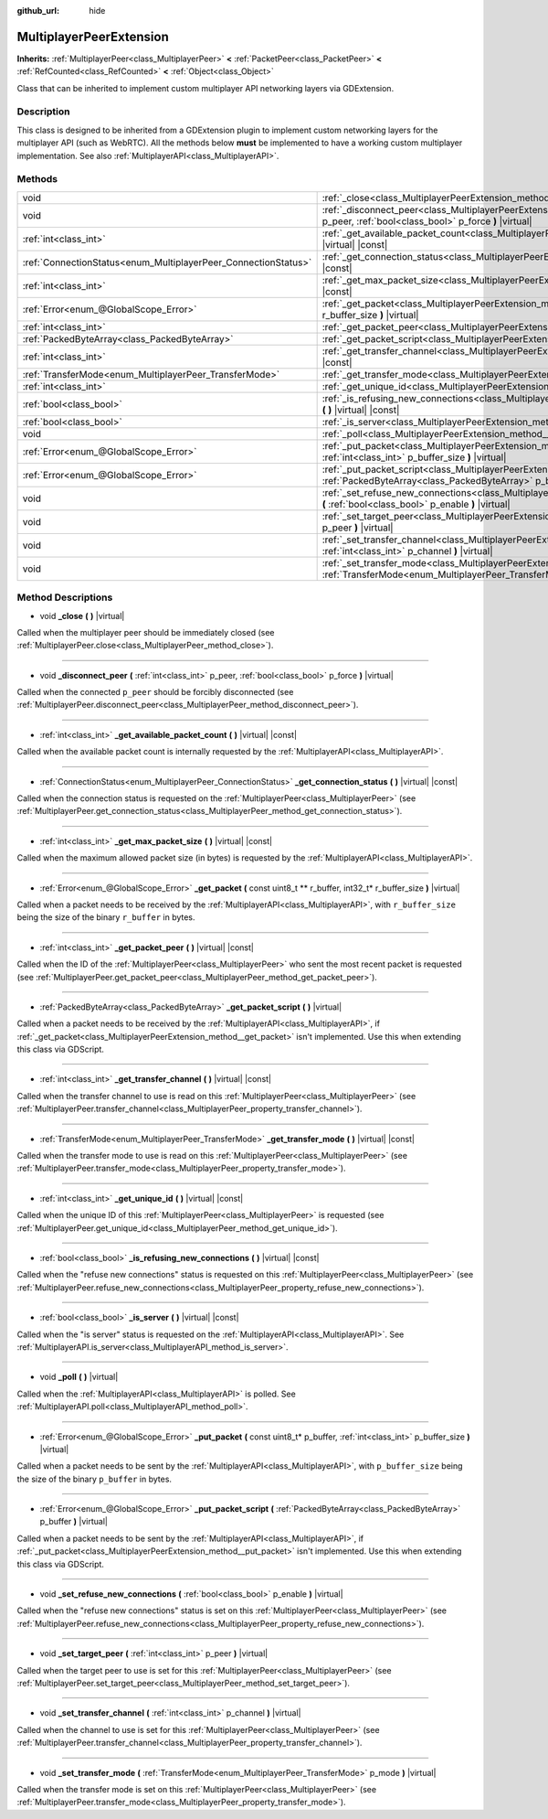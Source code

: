 :github_url: hide

.. DO NOT EDIT THIS FILE!!!
.. Generated automatically from Godot engine sources.
.. Generator: https://github.com/godotengine/godot/tree/master/doc/tools/make_rst.py.
.. XML source: https://github.com/godotengine/godot/tree/master/doc/classes/MultiplayerPeerExtension.xml.

.. _class_MultiplayerPeerExtension:

MultiplayerPeerExtension
========================

**Inherits:** :ref:`MultiplayerPeer<class_MultiplayerPeer>` **<** :ref:`PacketPeer<class_PacketPeer>` **<** :ref:`RefCounted<class_RefCounted>` **<** :ref:`Object<class_Object>`

Class that can be inherited to implement custom multiplayer API networking layers via GDExtension.

Description
-----------

This class is designed to be inherited from a GDExtension plugin to implement custom networking layers for the multiplayer API (such as WebRTC). All the methods below **must** be implemented to have a working custom multiplayer implementation. See also :ref:`MultiplayerAPI<class_MultiplayerAPI>`.

Methods
-------

+----------------------------------------------------------------+-------------------------------------------------------------------------------------------------------------------------------------------------------------------------+
| void                                                           | :ref:`_close<class_MultiplayerPeerExtension_method__close>` **(** **)** |virtual|                                                                                       |
+----------------------------------------------------------------+-------------------------------------------------------------------------------------------------------------------------------------------------------------------------+
| void                                                           | :ref:`_disconnect_peer<class_MultiplayerPeerExtension_method__disconnect_peer>` **(** :ref:`int<class_int>` p_peer, :ref:`bool<class_bool>` p_force **)** |virtual|     |
+----------------------------------------------------------------+-------------------------------------------------------------------------------------------------------------------------------------------------------------------------+
| :ref:`int<class_int>`                                          | :ref:`_get_available_packet_count<class_MultiplayerPeerExtension_method__get_available_packet_count>` **(** **)** |virtual| |const|                                     |
+----------------------------------------------------------------+-------------------------------------------------------------------------------------------------------------------------------------------------------------------------+
| :ref:`ConnectionStatus<enum_MultiplayerPeer_ConnectionStatus>` | :ref:`_get_connection_status<class_MultiplayerPeerExtension_method__get_connection_status>` **(** **)** |virtual| |const|                                               |
+----------------------------------------------------------------+-------------------------------------------------------------------------------------------------------------------------------------------------------------------------+
| :ref:`int<class_int>`                                          | :ref:`_get_max_packet_size<class_MultiplayerPeerExtension_method__get_max_packet_size>` **(** **)** |virtual| |const|                                                   |
+----------------------------------------------------------------+-------------------------------------------------------------------------------------------------------------------------------------------------------------------------+
| :ref:`Error<enum_@GlobalScope_Error>`                          | :ref:`_get_packet<class_MultiplayerPeerExtension_method__get_packet>` **(** const uint8_t ** r_buffer, int32_t* r_buffer_size **)** |virtual|                           |
+----------------------------------------------------------------+-------------------------------------------------------------------------------------------------------------------------------------------------------------------------+
| :ref:`int<class_int>`                                          | :ref:`_get_packet_peer<class_MultiplayerPeerExtension_method__get_packet_peer>` **(** **)** |virtual| |const|                                                           |
+----------------------------------------------------------------+-------------------------------------------------------------------------------------------------------------------------------------------------------------------------+
| :ref:`PackedByteArray<class_PackedByteArray>`                  | :ref:`_get_packet_script<class_MultiplayerPeerExtension_method__get_packet_script>` **(** **)** |virtual|                                                               |
+----------------------------------------------------------------+-------------------------------------------------------------------------------------------------------------------------------------------------------------------------+
| :ref:`int<class_int>`                                          | :ref:`_get_transfer_channel<class_MultiplayerPeerExtension_method__get_transfer_channel>` **(** **)** |virtual| |const|                                                 |
+----------------------------------------------------------------+-------------------------------------------------------------------------------------------------------------------------------------------------------------------------+
| :ref:`TransferMode<enum_MultiplayerPeer_TransferMode>`         | :ref:`_get_transfer_mode<class_MultiplayerPeerExtension_method__get_transfer_mode>` **(** **)** |virtual| |const|                                                       |
+----------------------------------------------------------------+-------------------------------------------------------------------------------------------------------------------------------------------------------------------------+
| :ref:`int<class_int>`                                          | :ref:`_get_unique_id<class_MultiplayerPeerExtension_method__get_unique_id>` **(** **)** |virtual| |const|                                                               |
+----------------------------------------------------------------+-------------------------------------------------------------------------------------------------------------------------------------------------------------------------+
| :ref:`bool<class_bool>`                                        | :ref:`_is_refusing_new_connections<class_MultiplayerPeerExtension_method__is_refusing_new_connections>` **(** **)** |virtual| |const|                                   |
+----------------------------------------------------------------+-------------------------------------------------------------------------------------------------------------------------------------------------------------------------+
| :ref:`bool<class_bool>`                                        | :ref:`_is_server<class_MultiplayerPeerExtension_method__is_server>` **(** **)** |virtual| |const|                                                                       |
+----------------------------------------------------------------+-------------------------------------------------------------------------------------------------------------------------------------------------------------------------+
| void                                                           | :ref:`_poll<class_MultiplayerPeerExtension_method__poll>` **(** **)** |virtual|                                                                                         |
+----------------------------------------------------------------+-------------------------------------------------------------------------------------------------------------------------------------------------------------------------+
| :ref:`Error<enum_@GlobalScope_Error>`                          | :ref:`_put_packet<class_MultiplayerPeerExtension_method__put_packet>` **(** const uint8_t* p_buffer, :ref:`int<class_int>` p_buffer_size **)** |virtual|                |
+----------------------------------------------------------------+-------------------------------------------------------------------------------------------------------------------------------------------------------------------------+
| :ref:`Error<enum_@GlobalScope_Error>`                          | :ref:`_put_packet_script<class_MultiplayerPeerExtension_method__put_packet_script>` **(** :ref:`PackedByteArray<class_PackedByteArray>` p_buffer **)** |virtual|        |
+----------------------------------------------------------------+-------------------------------------------------------------------------------------------------------------------------------------------------------------------------+
| void                                                           | :ref:`_set_refuse_new_connections<class_MultiplayerPeerExtension_method__set_refuse_new_connections>` **(** :ref:`bool<class_bool>` p_enable **)** |virtual|            |
+----------------------------------------------------------------+-------------------------------------------------------------------------------------------------------------------------------------------------------------------------+
| void                                                           | :ref:`_set_target_peer<class_MultiplayerPeerExtension_method__set_target_peer>` **(** :ref:`int<class_int>` p_peer **)** |virtual|                                      |
+----------------------------------------------------------------+-------------------------------------------------------------------------------------------------------------------------------------------------------------------------+
| void                                                           | :ref:`_set_transfer_channel<class_MultiplayerPeerExtension_method__set_transfer_channel>` **(** :ref:`int<class_int>` p_channel **)** |virtual|                         |
+----------------------------------------------------------------+-------------------------------------------------------------------------------------------------------------------------------------------------------------------------+
| void                                                           | :ref:`_set_transfer_mode<class_MultiplayerPeerExtension_method__set_transfer_mode>` **(** :ref:`TransferMode<enum_MultiplayerPeer_TransferMode>` p_mode **)** |virtual| |
+----------------------------------------------------------------+-------------------------------------------------------------------------------------------------------------------------------------------------------------------------+

Method Descriptions
-------------------

.. _class_MultiplayerPeerExtension_method__close:

- void **_close** **(** **)** |virtual|

Called when the multiplayer peer should be immediately closed (see :ref:`MultiplayerPeer.close<class_MultiplayerPeer_method_close>`).

----

.. _class_MultiplayerPeerExtension_method__disconnect_peer:

- void **_disconnect_peer** **(** :ref:`int<class_int>` p_peer, :ref:`bool<class_bool>` p_force **)** |virtual|

Called when the connected ``p_peer`` should be forcibly disconnected (see :ref:`MultiplayerPeer.disconnect_peer<class_MultiplayerPeer_method_disconnect_peer>`).

----

.. _class_MultiplayerPeerExtension_method__get_available_packet_count:

- :ref:`int<class_int>` **_get_available_packet_count** **(** **)** |virtual| |const|

Called when the available packet count is internally requested by the :ref:`MultiplayerAPI<class_MultiplayerAPI>`.

----

.. _class_MultiplayerPeerExtension_method__get_connection_status:

- :ref:`ConnectionStatus<enum_MultiplayerPeer_ConnectionStatus>` **_get_connection_status** **(** **)** |virtual| |const|

Called when the connection status is requested on the :ref:`MultiplayerPeer<class_MultiplayerPeer>` (see :ref:`MultiplayerPeer.get_connection_status<class_MultiplayerPeer_method_get_connection_status>`).

----

.. _class_MultiplayerPeerExtension_method__get_max_packet_size:

- :ref:`int<class_int>` **_get_max_packet_size** **(** **)** |virtual| |const|

Called when the maximum allowed packet size (in bytes) is requested by the :ref:`MultiplayerAPI<class_MultiplayerAPI>`.

----

.. _class_MultiplayerPeerExtension_method__get_packet:

- :ref:`Error<enum_@GlobalScope_Error>` **_get_packet** **(** const uint8_t ** r_buffer, int32_t* r_buffer_size **)** |virtual|

Called when a packet needs to be received by the :ref:`MultiplayerAPI<class_MultiplayerAPI>`, with ``r_buffer_size`` being the size of the binary ``r_buffer`` in bytes.

----

.. _class_MultiplayerPeerExtension_method__get_packet_peer:

- :ref:`int<class_int>` **_get_packet_peer** **(** **)** |virtual| |const|

Called when the ID of the :ref:`MultiplayerPeer<class_MultiplayerPeer>` who sent the most recent packet is requested (see :ref:`MultiplayerPeer.get_packet_peer<class_MultiplayerPeer_method_get_packet_peer>`).

----

.. _class_MultiplayerPeerExtension_method__get_packet_script:

- :ref:`PackedByteArray<class_PackedByteArray>` **_get_packet_script** **(** **)** |virtual|

Called when a packet needs to be received by the :ref:`MultiplayerAPI<class_MultiplayerAPI>`, if :ref:`_get_packet<class_MultiplayerPeerExtension_method__get_packet>` isn't implemented. Use this when extending this class via GDScript.

----

.. _class_MultiplayerPeerExtension_method__get_transfer_channel:

- :ref:`int<class_int>` **_get_transfer_channel** **(** **)** |virtual| |const|

Called when the transfer channel to use is read on this :ref:`MultiplayerPeer<class_MultiplayerPeer>` (see :ref:`MultiplayerPeer.transfer_channel<class_MultiplayerPeer_property_transfer_channel>`).

----

.. _class_MultiplayerPeerExtension_method__get_transfer_mode:

- :ref:`TransferMode<enum_MultiplayerPeer_TransferMode>` **_get_transfer_mode** **(** **)** |virtual| |const|

Called when the transfer mode to use is read on this :ref:`MultiplayerPeer<class_MultiplayerPeer>` (see :ref:`MultiplayerPeer.transfer_mode<class_MultiplayerPeer_property_transfer_mode>`).

----

.. _class_MultiplayerPeerExtension_method__get_unique_id:

- :ref:`int<class_int>` **_get_unique_id** **(** **)** |virtual| |const|

Called when the unique ID of this :ref:`MultiplayerPeer<class_MultiplayerPeer>` is requested (see :ref:`MultiplayerPeer.get_unique_id<class_MultiplayerPeer_method_get_unique_id>`).

----

.. _class_MultiplayerPeerExtension_method__is_refusing_new_connections:

- :ref:`bool<class_bool>` **_is_refusing_new_connections** **(** **)** |virtual| |const|

Called when the "refuse new connections" status is requested on this :ref:`MultiplayerPeer<class_MultiplayerPeer>` (see :ref:`MultiplayerPeer.refuse_new_connections<class_MultiplayerPeer_property_refuse_new_connections>`).

----

.. _class_MultiplayerPeerExtension_method__is_server:

- :ref:`bool<class_bool>` **_is_server** **(** **)** |virtual| |const|

Called when the "is server" status is requested on the :ref:`MultiplayerAPI<class_MultiplayerAPI>`. See :ref:`MultiplayerAPI.is_server<class_MultiplayerAPI_method_is_server>`.

----

.. _class_MultiplayerPeerExtension_method__poll:

- void **_poll** **(** **)** |virtual|

Called when the :ref:`MultiplayerAPI<class_MultiplayerAPI>` is polled. See :ref:`MultiplayerAPI.poll<class_MultiplayerAPI_method_poll>`.

----

.. _class_MultiplayerPeerExtension_method__put_packet:

- :ref:`Error<enum_@GlobalScope_Error>` **_put_packet** **(** const uint8_t* p_buffer, :ref:`int<class_int>` p_buffer_size **)** |virtual|

Called when a packet needs to be sent by the :ref:`MultiplayerAPI<class_MultiplayerAPI>`, with ``p_buffer_size`` being the size of the binary ``p_buffer`` in bytes.

----

.. _class_MultiplayerPeerExtension_method__put_packet_script:

- :ref:`Error<enum_@GlobalScope_Error>` **_put_packet_script** **(** :ref:`PackedByteArray<class_PackedByteArray>` p_buffer **)** |virtual|

Called when a packet needs to be sent by the :ref:`MultiplayerAPI<class_MultiplayerAPI>`, if :ref:`_put_packet<class_MultiplayerPeerExtension_method__put_packet>` isn't implemented. Use this when extending this class via GDScript.

----

.. _class_MultiplayerPeerExtension_method__set_refuse_new_connections:

- void **_set_refuse_new_connections** **(** :ref:`bool<class_bool>` p_enable **)** |virtual|

Called when the "refuse new connections" status is set on this :ref:`MultiplayerPeer<class_MultiplayerPeer>` (see :ref:`MultiplayerPeer.refuse_new_connections<class_MultiplayerPeer_property_refuse_new_connections>`).

----

.. _class_MultiplayerPeerExtension_method__set_target_peer:

- void **_set_target_peer** **(** :ref:`int<class_int>` p_peer **)** |virtual|

Called when the target peer to use is set for this :ref:`MultiplayerPeer<class_MultiplayerPeer>` (see :ref:`MultiplayerPeer.set_target_peer<class_MultiplayerPeer_method_set_target_peer>`).

----

.. _class_MultiplayerPeerExtension_method__set_transfer_channel:

- void **_set_transfer_channel** **(** :ref:`int<class_int>` p_channel **)** |virtual|

Called when the channel to use is set for this :ref:`MultiplayerPeer<class_MultiplayerPeer>` (see :ref:`MultiplayerPeer.transfer_channel<class_MultiplayerPeer_property_transfer_channel>`).

----

.. _class_MultiplayerPeerExtension_method__set_transfer_mode:

- void **_set_transfer_mode** **(** :ref:`TransferMode<enum_MultiplayerPeer_TransferMode>` p_mode **)** |virtual|

Called when the transfer mode is set on this :ref:`MultiplayerPeer<class_MultiplayerPeer>` (see :ref:`MultiplayerPeer.transfer_mode<class_MultiplayerPeer_property_transfer_mode>`).

.. |virtual| replace:: :abbr:`virtual (This method should typically be overridden by the user to have any effect.)`
.. |const| replace:: :abbr:`const (This method has no side effects. It doesn't modify any of the instance's member variables.)`
.. |vararg| replace:: :abbr:`vararg (This method accepts any number of arguments after the ones described here.)`
.. |constructor| replace:: :abbr:`constructor (This method is used to construct a type.)`
.. |static| replace:: :abbr:`static (This method doesn't need an instance to be called, so it can be called directly using the class name.)`
.. |operator| replace:: :abbr:`operator (This method describes a valid operator to use with this type as left-hand operand.)`
